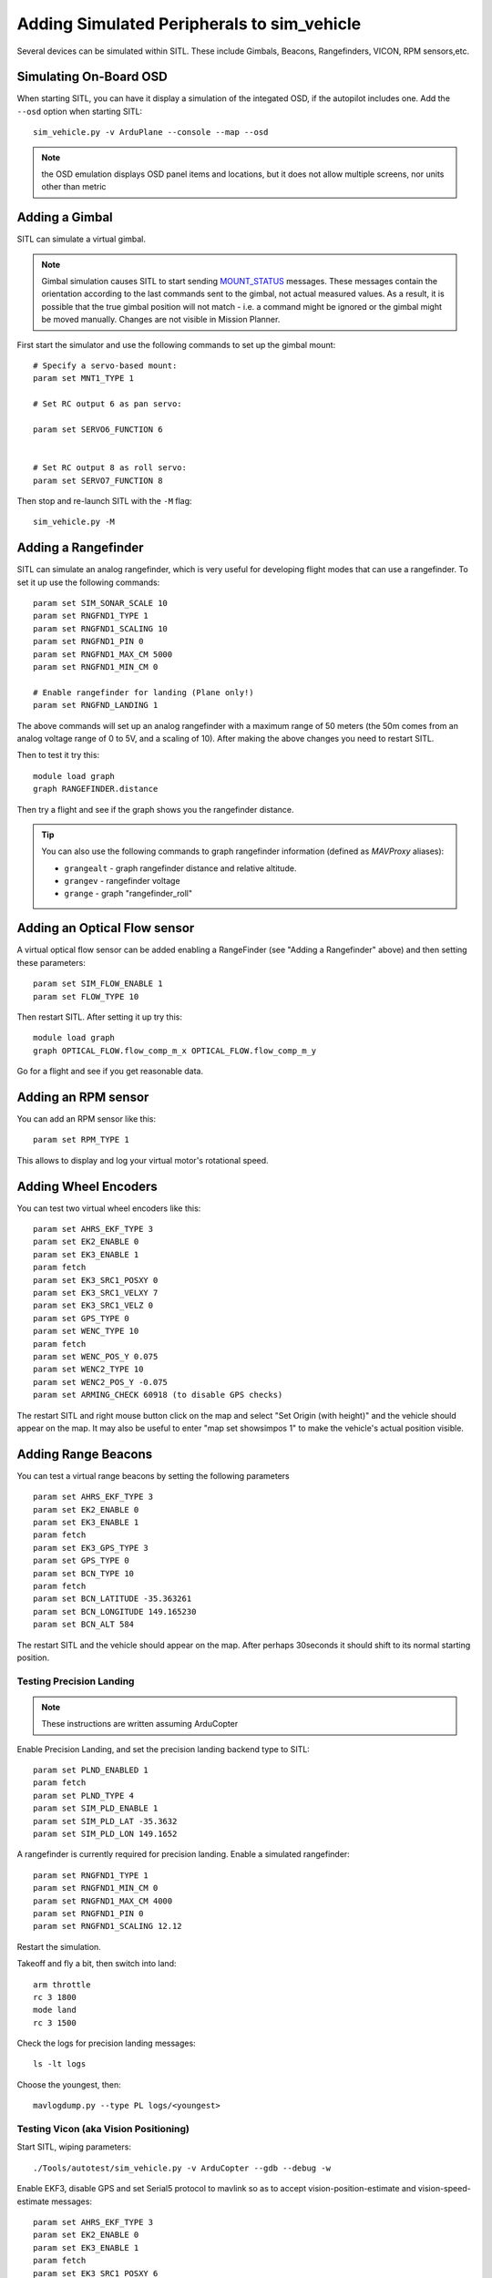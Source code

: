 .. _adding_simulated_devices:

===========================================
Adding Simulated Peripherals to sim_vehicle
===========================================

Several devices can be simulated within SITL. These include Gimbals, Beacons, Rangefinders, VICON, RPM sensors,etc.

Simulating On-Board OSD
=======================

When starting SITL, you can have it display a simulation of the integated OSD, if the autopilot includes one. Add the ``--osd`` option when starting SITL:

::

    sim_vehicle.py -v ArduPlane --console --map --osd

.. note:: the OSD emulation displays OSD panel items and locations, but it does not allow multiple screens, nor units other than metric


Adding a Gimbal
===============

SITL can simulate a virtual gimbal.

.. note::

   Gimbal simulation causes SITL to start sending
   `MOUNT_STATUS <https://mavlink.io/en/messages/ardupilotmega.html#MOUNT_STATUS>`__
   messages. These messages contain the orientation according to the last
   commands sent to the gimbal, not actual measured values. As a result, it
   is possible that the true gimbal position will not match - i.e. a
   command might be ignored or the gimbal might be moved manually. Changes
   are not visible in Mission Planner.

First start the simulator and use the following commands to set up the
gimbal mount:

::

    # Specify a servo-based mount:
    param set MNT1_TYPE 1

    # Set RC output 6 as pan servo:

    param set SERVO6_FUNCTION 6


    # Set RC output 8 as roll servo:
    param set SERVO7_FUNCTION 8

Then stop and re-launch SITL with the ``-M`` flag:

::

    sim_vehicle.py -M

Adding a Rangefinder
====================

SITL can simulate an analog rangefinder, which is very useful for
developing flight modes that can use a rangefinder. To set it up use the
following commands:

::

    param set SIM_SONAR_SCALE 10
    param set RNGFND1_TYPE 1
    param set RNGFND1_SCALING 10
    param set RNGFND1_PIN 0
    param set RNGFND1_MAX_CM 5000
    param set RNGFND1_MIN_CM 0

    # Enable rangefinder for landing (Plane only!)
    param set RNGFND_LANDING 1

The above commands will set up an analog rangefinder with a maximum range
of 50 meters (the 50m comes from an analog voltage range of 0 to 5V, and
a scaling of 10). After making the above changes you need to restart
SITL.

Then to test it try this:

::

    module load graph
    graph RANGEFINDER.distance

Then try a flight and see if the graph shows you the rangefinder
distance.

.. tip::

   You can also use the following commands to graph rangefinder
   information (defined as *MAVProxy* aliases):

   -  ``grangealt`` - graph rangefinder distance and relative altitude.
   -  ``grangev`` - rangefinder voltage
   -  ``grange`` - graph "rangefinder_roll"

Adding an Optical Flow sensor
=============================

A virtual optical flow sensor can be added enabling a RangeFinder (see "Adding a Rangefinder" above) and then setting these parameters:

::

    param set SIM_FLOW_ENABLE 1
    param set FLOW_TYPE 10

Then restart SITL. After setting it up try this:

::

    module load graph
    graph OPTICAL_FLOW.flow_comp_m_x OPTICAL_FLOW.flow_comp_m_y

Go for a flight and see if you get reasonable data.

Adding an RPM sensor
====================

You can add an RPM sensor like this:

::

    param set RPM_TYPE 1

This allows to display and log your virtual motor's rotational speed.

Adding Wheel Encoders
=====================

You can test two virtual wheel encoders like this:

::

    param set AHRS_EKF_TYPE 3
    param set EK2_ENABLE 0
    param set EK3_ENABLE 1
    param fetch
    param set EK3_SRC1_POSXY 0
    param set EK3_SRC1_VELXY 7
    param set EK3_SRC1_VELZ 0
    param set GPS_TYPE 0
    param set WENC_TYPE 10
    param fetch
    param set WENC_POS_Y 0.075
    param set WENC2_TYPE 10
    param set WENC2_POS_Y -0.075
    param set ARMING_CHECK 60918 (to disable GPS checks)

The restart SITL and right mouse button click on the map and select "Set Origin (with height)" and the vehicle should appear on the map.  It may also be useful to enter "map set showsimpos 1" to make the vehicle's actual position visible.

Adding Range Beacons
====================

You can test a virtual range beacons by setting the following parameters

::

    param set AHRS_EKF_TYPE 3
    param set EK2_ENABLE 0
    param set EK3_ENABLE 1
    param fetch
    param set EK3_GPS_TYPE 3
    param set GPS_TYPE 0
    param set BCN_TYPE 10
    param fetch
    param set BCN_LATITUDE -35.363261
    param set BCN_LONGITUDE 149.165230
    param set BCN_ALT 584

The restart SITL and the vehicle should appear on the map.  After perhaps 30seconds it should shift to its normal starting position.

Testing Precision Landing
-------------------------

.. note::

   These instructions are written assuming ArduCopter

Enable Precision Landing, and set the precision landing backend type to SITL:

::

   param set PLND_ENABLED 1
   param fetch
   param set PLND_TYPE 4
   param set SIM_PLD_ENABLE 1
   param set SIM_PLD_LAT -35.3632
   param set SIM_PLD_LON 149.1652

A rangefinder is currently required for precision landing.  Enable a simulated rangefinder:

::

   param set RNGFND1_TYPE 1
   param set RNGFND1_MIN_CM 0
   param set RNGFND1_MAX_CM 4000
   param set RNGFND1_PIN 0
   param set RNGFND1_SCALING 12.12

Restart the simulation.
   
Takeoff and fly a bit, then switch into land:

::

   arm throttle
   rc 3 1800
   mode land
   rc 3 1500

Check the logs for precision landing messages:

::

   ls -lt logs

Choose the youngest, then:

::

   mavlogdump.py --type PL logs/<youngest>


Testing Vicon (aka Vision Positioning)
--------------------------------------

Start SITL, wiping parameters:

::

   ./Tools/autotest/sim_vehicle.py -v ArduCopter --gdb --debug -w

Enable EKF3, disable GPS and set Serial5 protocol to mavlink so as to accept vision-position-estimate and vision-speed-estimate messages:

::

    param set AHRS_EKF_TYPE 3
    param set EK2_ENABLE 0
    param set EK3_ENABLE 1
    param fetch
    param set EK3_SRC1_POSXY 6
    param set EK3_SRC1_POSZ 6
    param set EK3_SRC1_VELXY 6
    param set EK3_SRC1_VELZ 6
    param set EK3_SRC1_YAW 6
    param set VISO_TYPE 2
    param set SERIAL5_PROTOCOL 2
    param set GPS_TYPE 0 (optional)
    param set ARMING_CHECK 388598 (optional, to disable GPS checks)
    param fetch

Restart the simulation, attaching a simulated Vicon system to uartF (which corresponds to ``SERIAL5``):

::

   ../Tools/autotest/sim_vehicle.py --map --console -A "--serial5=sim:vicon:"

The console should indicate no GPS is present:

::

   GPS: 0 (0)

Vision position estimates should now be being fed into ArduCopter:

::

   STABILIZE> status VICON_POSITION_ESTIMATE
   STABILIZE> 43371: VICON_POSITION_ESTIMATE {usec : 38380000, x : 0.0, y : 0.0, z : -0.0999755859375, roll : 0.0, pitch : 0.0, yaw : -0.122173137963}


You should also receive a startup message from the EKF:

::

   APM: EKF3 IMU0 is using external nav data
   APM: EKF3 IMU0 initial pos NED = 0.0,0.0,-0.1 (m)
   APM: EKF3 IMU1 is using external nav data
   APM: EKF3 IMU1 initial pos NED = 0.0,0.0,-0.1 (m)

Use MAVProxy's right-click context menu item to ``Set Origin (with alt)``

Arm in loiter, takeoff and fly somewhere:

::

   loiter
   arm throttle
   rc 3 1800
   rc 2 1400

Other SITL vicon settings are hel in SIM_VICON_xx parameters:

::

   param show SIM_VICON*

Simulating Multiple Flight Controllers on a Vehicle
---------------------------------------------------

The STANDBY Mode function (``RCx_OPTION`` = 76) allows an autopilot to be put into a soft standby mode so that a second autopilot or companion computer can take control, but allow the first to resume later. In order to help in the code development of such systems, you can simulate two flight controllers operating in the simulation at the same time. The "master" instance, which has the active outputs into the sim is started declaring that there will be a "slave" instance which will be monitoring the sensors and running its code in parallel, but whose outputs are not connected into the simulation physics:

::

   ./Tools/autotest/sim_vehicle.py -v ArduCopter --slave 1

then another sim is started for the "slave" autopilot using:

::

   ./Tools/autotest/sim_vehicle.py -v ArduCopter  -f json:0.0.0.0 -I1

you can then switch between whose outputs are being used by the simulation physics with the ``SIM_JSON_MASTER`` parameter  ie O or 1.

The second simulation could be running code from a different branch on the same computer.
